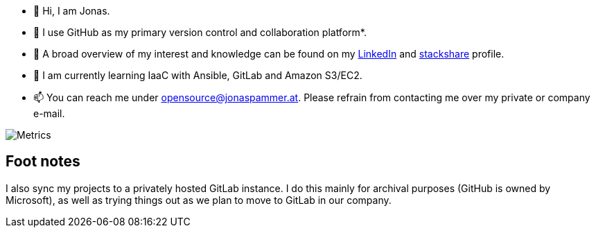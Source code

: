 * 👋 Hi, I am Jonas.
* 🤝 I use GitHub as my primary version control and collaboration
platform*.
* 👀 A broad overview of my interest and knowledge can be found on my
https://www.linkedin.com/in/jonas-pammer-2b340a1aa[LinkedIn] and
https://stackshare.io/privat/my-stack[stackshare] profile.
* 🌱 I am currently learning IaaC with Ansible, GitLab and Amazon S3/EC2.
* 📫 You can reach me under opensource@jonaspammer.at. Please refrain
from contacting me over my private or company e-mail.

image::/github-metrics.svg[Metrics]

== Foot notes

I also sync my projects to a privately hosted GitLab instance. I do this
mainly for archival purposes (GitHub is owned by Microsoft), as well as
trying things out as we plan to move to GitLab in our company.